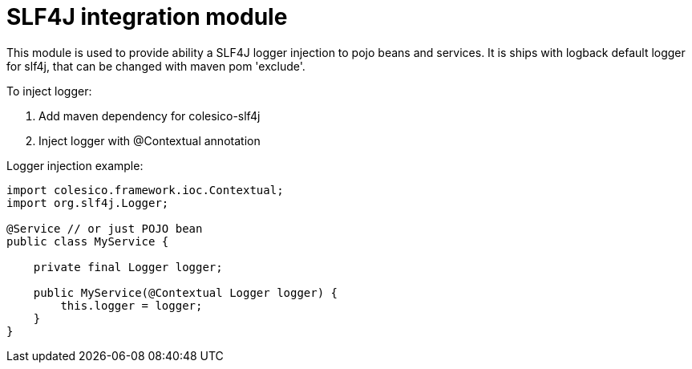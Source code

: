 = SLF4J integration module

This module is used to provide ability a SLF4J logger injection to pojo beans and services.
It is ships with logback default logger for slf4j, that can be changed with maven pom 'exclude'.

To inject logger:

. Add maven dependency for colesico-slf4j
. Inject logger with @Contextual annotation

Logger injection example:

[source,java]
----
import colesico.framework.ioc.Contextual;
import org.slf4j.Logger;

@Service // or just POJO bean
public class MyService {

    private final Logger logger;

    public MyService(@Contextual Logger logger) {
        this.logger = logger;
    }
}
----

